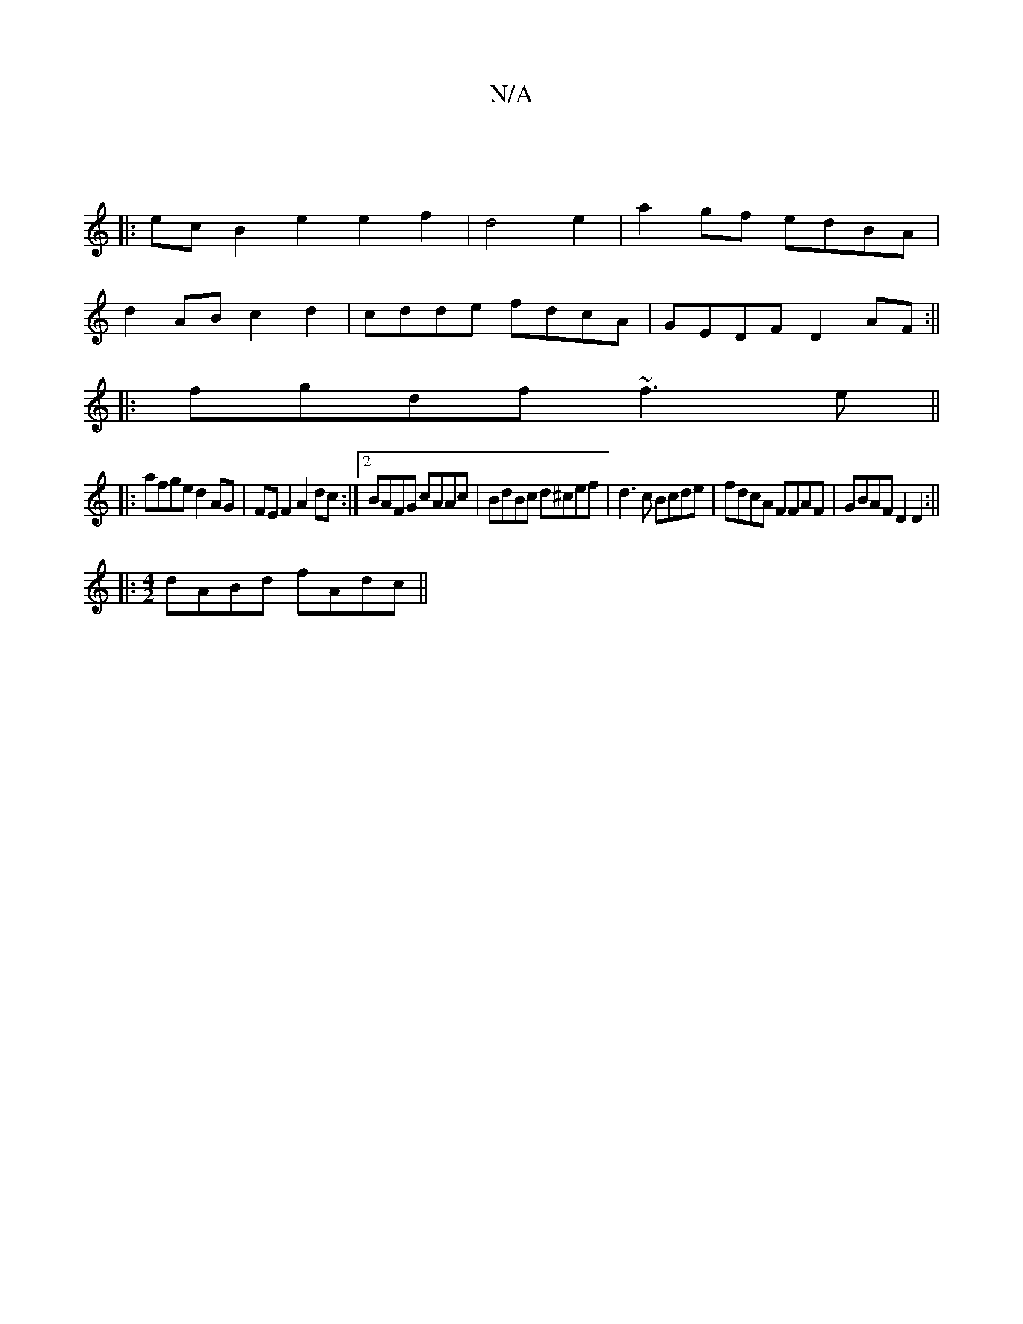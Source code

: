 X:1
T:N/A
M:4/4
R:N/A
K:Cmajor
 ||
|: ec B2 e2 e2f2|d4e2|a2 gf edBA|
d2 AB c2d2|cdde fdcA|GEDF D2 AF:||
|:fgdf ~f3e||
|:afge d2AG|FE F2 A2dc:|2 BAFG cAAc|BdBc d^cef|d3c Bcde|fdcA FFAF|GBAF D2D2:||
|: [M:4/2] dABd fAdc ||

B|e4 E2 |